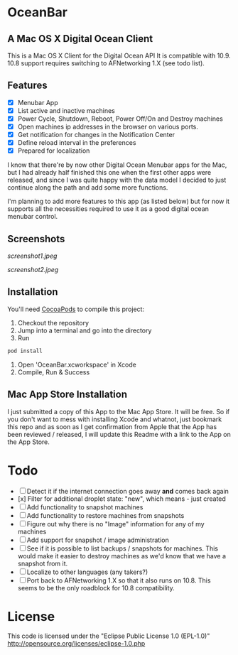 * OceanBar
** A Mac OS X Digital Ocean Client
   
This is a Mac OS X Client for the Digital Ocean API
It is compatible with 10.9. 10.8 support requires switching to AFNetworking 1.X (see todo list).

** Features

- [X] Menubar App
- [X] List active and inactive machines
- [X] Power Cycle, Shutdown, Reboot, Power Off/On and Destroy machines
- [X] Open machines ip addresses in the browser on various ports.
- [X] Get notification for changes in the Notification Center
- [X] Define reload interval in the preferences
- [X] Prepared for localization
  
I know that there're by now other Digital Ocean Menubar apps for the Mac, but I had already half finished this one when the first other apps were released, and since I was quite happy with the data model I decided to just continue along the path and add some more functions.

I'm planning to add more features to this app (as listed below) but for now it supports all the necessities required to use it as a good digital ocean menubar control.

** Screenshots
   
[[screenshot1.jpeg]]

[[screenshot2.jpeg]]

** Installation

You'll need [[http://cocoapods.org/][CocoaPods]] to compile this project:
1. Checkout the repository
2. Jump into a terminal and go into the directory
3. Run 
#+BEGIN_SRC bash
pod install
#+END_SRC
4. Open 'OceanBar.xcworkspace' in Xcode
5. Compile, Run & Success
   
** Mac App Store Installation

I just submitted a copy of this App to the Mac App Store. It will be free. So if you don't want to mess with installing Xcode and whatnot, just bookmark this repo and as soon as I get confirmation from Apple that the App has been reviewed / released, I will update this Readme with a link to the App on the App Store.

* Todo
- [ ] Detect it if the internet connection goes away *and* comes back again
- [x] Filter for additional droplet state: "new", which means - just created
- [ ] Add functionality to snapshot machines
- [ ] Add functionality to restore machines from snapshots
- [ ] Figure out why there is no "Image" information for any of my machines
- [ ] Add support for snapshot / image administration
- [ ] See if it is possible to list backups / snapshots for machines. This would make it easier to destroy machines as we'd know that we have a snapshot from it.
- [ ] Localize to other languages (any takers?)
- [ ] Port back to AFNetworking 1.X so that it also runs on 10.8. This seems to be the only roadblock for 10.8 compatibility.

  
* License
This code is licensed under the "Eclipse Public License 1.0 (EPL-1.0)"
http://opensource.org/licenses/eclipse-1.0.php
